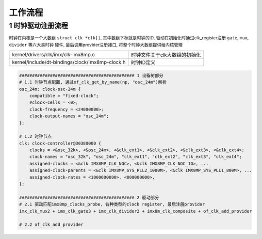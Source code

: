 工作流程
=========


1 时钟驱动注册流程
-----------------------

时钟在内核是一个大数组 ``struct clk *clk[]``, 其中数组下标就是时钟的ID, 
驱动在初始化时通过clk_register注册 ``gate``, ``mux``, ``divider`` 等六大类时钟
硬件, 最后调用provider注册接口, 将整个时钟大数组提供给内核管理

================================================ ====================================
kernel/drivers/clk/imx/clk-imx8mp.c              时钟文件关于clk大数组的初始化
kernel/include/dt-bindings/clock/imx8mp-clock.h  时钟ID定义
================================================ ====================================

.. code-block::

    ############################################# 1 设备树部分
    # 1.1 时钟节点配置, 通过of_clk_get_by_name(np, "osc_24m")解析
    osc_24m: clock-osc-24m {
        compatible = "fixed-clock";
        #clock-cells = <0>;
        clock-frequency = <24000000>;
        clock-output-names = "osc_24m";
    };

    # 1.2 时钟节点
    clk: clock-controller@30380000 {
        clocks = <&osc_32k>, <&osc_24m>, <&clk_ext1>, <&clk_ext2>, <&clk_ext3>, <&clk_ext4>;
        clock-names = "osc_32k", "osc_24m", "clk_ext1", "clk_ext2", "clk_ext3", "clk_ext4";
        assigned-clocks = <&clk IMX8MP_CLK_NOC>, <&clk IMX8MP_CLK_NOC_IO>, ...
        assigned-clock-parents = <&clk IMX8MP_SYS_PLL2_1000M>, <&clk IMX8MP_SYS_PLL1_800M>, ...
        assigned-clock-rates = <1000000000>, <800000000>,
    };

    ############################################# 2 驱动部分
    # 2.1 驱动匹配imx8mp_clocks_probe, 各种类型的clock register, 最后注册provider
    imx_clk_mux2 + imx_clk_gate3 + imx_clk_divider2 + imx8m_clk_composite + of_clk_add_provider

    # 2.2 of_clk_add_provider

